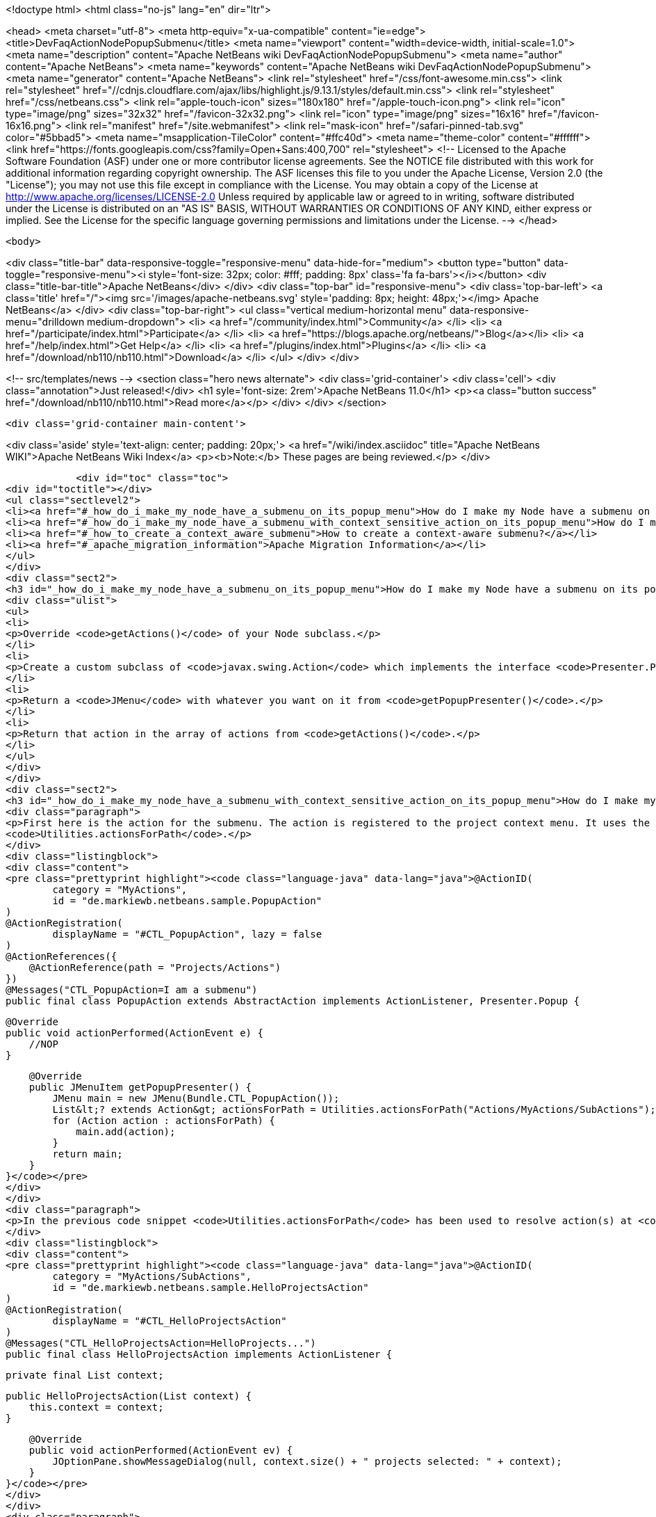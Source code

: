 

<!doctype html>
<html class="no-js" lang="en" dir="ltr">
    
<head>
    <meta charset="utf-8">
    <meta http-equiv="x-ua-compatible" content="ie=edge">
    <title>DevFaqActionNodePopupSubmenu</title>
    <meta name="viewport" content="width=device-width, initial-scale=1.0">
    <meta name="description" content="Apache NetBeans wiki DevFaqActionNodePopupSubmenu">
    <meta name="author" content="Apache NetBeans">
    <meta name="keywords" content="Apache NetBeans wiki DevFaqActionNodePopupSubmenu">
    <meta name="generator" content="Apache NetBeans">
    <link rel="stylesheet" href="/css/font-awesome.min.css">
     <link rel="stylesheet" href="//cdnjs.cloudflare.com/ajax/libs/highlight.js/9.13.1/styles/default.min.css"> 
    <link rel="stylesheet" href="/css/netbeans.css">
    <link rel="apple-touch-icon" sizes="180x180" href="/apple-touch-icon.png">
    <link rel="icon" type="image/png" sizes="32x32" href="/favicon-32x32.png">
    <link rel="icon" type="image/png" sizes="16x16" href="/favicon-16x16.png">
    <link rel="manifest" href="/site.webmanifest">
    <link rel="mask-icon" href="/safari-pinned-tab.svg" color="#5bbad5">
    <meta name="msapplication-TileColor" content="#ffc40d">
    <meta name="theme-color" content="#ffffff">
    <link href="https://fonts.googleapis.com/css?family=Open+Sans:400,700" rel="stylesheet"> 
    <!--
        Licensed to the Apache Software Foundation (ASF) under one
        or more contributor license agreements.  See the NOTICE file
        distributed with this work for additional information
        regarding copyright ownership.  The ASF licenses this file
        to you under the Apache License, Version 2.0 (the
        "License"); you may not use this file except in compliance
        with the License.  You may obtain a copy of the License at
        http://www.apache.org/licenses/LICENSE-2.0
        Unless required by applicable law or agreed to in writing,
        software distributed under the License is distributed on an
        "AS IS" BASIS, WITHOUT WARRANTIES OR CONDITIONS OF ANY
        KIND, either express or implied.  See the License for the
        specific language governing permissions and limitations
        under the License.
    -->
</head>


    <body>
        

<div class="title-bar" data-responsive-toggle="responsive-menu" data-hide-for="medium">
    <button type="button" data-toggle="responsive-menu"><i style='font-size: 32px; color: #fff; padding: 8px' class='fa fa-bars'></i></button>
    <div class="title-bar-title">Apache NetBeans</div>
</div>
<div class="top-bar" id="responsive-menu">
    <div class='top-bar-left'>
        <a class='title' href="/"><img src='/images/apache-netbeans.svg' style='padding: 8px; height: 48px;'></img> Apache NetBeans</a>
    </div>
    <div class="top-bar-right">
        <ul class="vertical medium-horizontal menu" data-responsive-menu="drilldown medium-dropdown">
            <li> <a href="/community/index.html">Community</a> </li>
            <li> <a href="/participate/index.html">Participate</a> </li>
            <li> <a href="https://blogs.apache.org/netbeans/">Blog</a></li>
            <li> <a href="/help/index.html">Get Help</a> </li>
            <li> <a href="/plugins/index.html">Plugins</a> </li>
            <li> <a href="/download/nb110/nb110.html">Download</a> </li>
        </ul>
    </div>
</div>


        
<!-- src/templates/news -->
<section class="hero news alternate">
    <div class='grid-container'>
        <div class='cell'>
            <div class="annotation">Just released!</div>
            <h1 syle='font-size: 2rem'>Apache NetBeans 11.0</h1>
            <p><a class="button success" href="/download/nb110/nb110.html">Read more</a></p>
        </div>
    </div>
</section>

        <div class='grid-container main-content'>
            
<div class='aside' style='text-align: center; padding: 20px;'>
    <a href="/wiki/index.asciidoc" title="Apache NetBeans WIKI">Apache NetBeans Wiki Index</a>
    <p><b>Note:</b> These pages are being reviewed.</p>
</div>

            <div id="toc" class="toc">
<div id="toctitle"></div>
<ul class="sectlevel2">
<li><a href="#_how_do_i_make_my_node_have_a_submenu_on_its_popup_menu">How do I make my Node have a submenu on its popup menu?</a></li>
<li><a href="#_how_do_i_make_my_node_have_a_submenu_with_context_sensitive_action_on_its_popup_menu">How do I make my Node have a submenu with context-sensitive action on its popup menu?</a></li>
<li><a href="#_how_to_create_a_context_aware_submenu">How to create a context-aware submenu?</a></li>
<li><a href="#_apache_migration_information">Apache Migration Information</a></li>
</ul>
</div>
<div class="sect2">
<h3 id="_how_do_i_make_my_node_have_a_submenu_on_its_popup_menu">How do I make my Node have a submenu on its popup menu?</h3>
<div class="ulist">
<ul>
<li>
<p>Override <code>getActions()</code> of your Node subclass.</p>
</li>
<li>
<p>Create a custom subclass of <code>javax.swing.Action</code> which implements the interface <code>Presenter.Popup</code>.</p>
</li>
<li>
<p>Return a <code>JMenu</code> with whatever you want on it from <code>getPopupPresenter()</code>.</p>
</li>
<li>
<p>Return that action in the array of actions from <code>getActions()</code>.</p>
</li>
</ul>
</div>
</div>
<div class="sect2">
<h3 id="_how_do_i_make_my_node_have_a_submenu_with_context_sensitive_action_on_its_popup_menu">How do I make my Node have a submenu with context-sensitive action on its popup menu?</h3>
<div class="paragraph">
<p>First here is the action for the submenu. The action is registered to the project context menu. It uses the <code>Presenter.Popup</code> interface to register itself as a submenu. In the <code>getPopupPresenter()</code> method the submenu is assembled via
<code>Utilities.actionsForPath</code>.</p>
</div>
<div class="listingblock">
<div class="content">
<pre class="prettyprint highlight"><code class="language-java" data-lang="java">@ActionID(
        category = "MyActions",
        id = "de.markiewb.netbeans.sample.PopupAction"
)
@ActionRegistration(
        displayName = "#CTL_PopupAction", lazy = false
)
@ActionReferences({
    @ActionReference(path = "Projects/Actions")
})
@Messages("CTL_PopupAction=I am a submenu")
public final class PopupAction extends AbstractAction implements ActionListener, Presenter.Popup {

    @Override
    public void actionPerformed(ActionEvent e) {
        //NOP
    }

    @Override
    public JMenuItem getPopupPresenter() {
        JMenu main = new JMenu(Bundle.CTL_PopupAction());
        List&lt;? extends Action&gt; actionsForPath = Utilities.actionsForPath("Actions/MyActions/SubActions");
        for (Action action : actionsForPath) {
            main.add(action);
        }
        return main;
    }
}</code></pre>
</div>
</div>
<div class="paragraph">
<p>In the previous code snippet <code>Utilities.actionsForPath</code> has been used to resolve action(s) at <code>Actions/MyActions/SubActions</code>. Here is a context sensitive action, which is registered at this location.</p>
</div>
<div class="listingblock">
<div class="content">
<pre class="prettyprint highlight"><code class="language-java" data-lang="java">@ActionID(
        category = "MyActions/SubActions",
        id = "de.markiewb.netbeans.sample.HelloProjectsAction"
)
@ActionRegistration(
        displayName = "#CTL_HelloProjectsAction"
)
@Messages("CTL_HelloProjectsAction=HelloProjects...")
public final class HelloProjectsAction implements ActionListener {

    private final List context;

    public HelloProjectsAction(List context) {
        this.context = context;
    }

    @Override
    public void actionPerformed(ActionEvent ev) {
        JOptionPane.showMessageDialog(null, context.size() + " projects selected: " + context);
    }
}</code></pre>
</div>
</div>
<div class="paragraph">
<p>See <a href="https://benkiew.wordpress.com/2015/09/01/nb-how-to-create-a-context-sensitive-action-within-a-submenu/">https://benkiew.wordpress.com/2015/09/01/nb-how-to-create-a-context-sensitive-action-within-a-submenu/</a></p>
</div>
</div>
<div class="sect2">
<h3 id="_how_to_create_a_context_aware_submenu">How to create a context-aware submenu?</h3>
<div class="paragraph">
<p>The requirement: "The submenu should be only enabled, when exactly two project nodes are selected. Only if this condition is true, the submenu items should be displayed."</p>
</div>
<div class="paragraph">
<p>See the following sample code. The most important part of the popup action is to emulate a context-aware action using a lookup listener.</p>
</div>
<div class="listingblock">
<div class="content">
<pre class="prettyprint highlight"><code class="language-java" data-lang="java">@ActionID(
        category = "MyActions",
        id = "de.markiewb.netbeans.sample.ContextAwarePopupAction"
)
@ActionRegistration(
        displayName = "#CTL_ContextAwarePopupAction", lazy = false
)
@ActionReferences({
    @ActionReference(path = "Projects/Actions")
})
@Messages("CTL_ContextAwarePopupAction=I am a context-aware submenu")
public final class ContextAwarePopupAction extends AbstractAction implements ActionListener, Presenter.Popup {

    private final Lookup.Result&lt;Project&gt; result;
    private final transient LookupListener lookupListener;

    public ContextAwarePopupAction() {
        putValue(NAME, Bundle.CTL_ContextAwarePopupAction());
        //disabled by default - at loading time
        setEnabled(false);
        //create an action, which is only enabled when exactly 2 projects are selected
        result = Utilities.actionsGlobalContext().lookupResult(Project.class);
        this.lookupListener = new LookupListener() {

            @Override
            public void resultChanged(LookupEvent ev) {
                final Runnable runnable = new Runnable() {

                    @Override
                    public void run() {
                        int s = result.allInstances().size();
                        ContextAwarePopupAction.this.setEnabled(s == 2);
                    }
                };
                // to make sure that it will be executed on EDT
                if (EventQueue.isDispatchThread()) {
                    runnable.run();
                } else {
                    SwingUtilities.invokeLater(runnable);
                }
            }
        };
        result.addLookupListener(WeakListeners.create(LookupListener.class, this.lookupListener, result));
    }

    @Override
    public void actionPerformed(ActionEvent e) {
        //NOP
    }

    @Override
    public JMenuItem getPopupPresenter() {
        JMenu main = new JMenu(this);
        List&lt;? extends Action&gt; actionsForPath = Utilities.actionsForPath("Actions/MyActions/SubActions");
        for (Action action : actionsForPath) {
            main.add(action);
        }
        return main;
    }
}</code></pre>
</div>
</div>
<div class="paragraph">
<p>See <a href="https://benkiew.wordpress.com/2015/09/13/nb-how-to-create-a-context-aware-submenu/">https://benkiew.wordpress.com/2015/09/13/nb-how-to-create-a-context-aware-submenu/</a></p>
</div>
</div>
<div class="sect2">
<h3 id="_apache_migration_information">Apache Migration Information</h3>
<div class="paragraph">
<p>The content in this page was kindly donated by Oracle Corp. to the
Apache Software Foundation.</p>
</div>
<div class="paragraph">
<p>This page was exported from <a href="http://wiki.netbeans.org/DevFaqActionNodePopupSubmenu">http://wiki.netbeans.org/DevFaqActionNodePopupSubmenu</a> ,
that was last modified by NetBeans user Markiewb
on 2015-09-13T19:53:44Z.</p>
</div>
<div class="paragraph">
<p><strong>NOTE:</strong> This document was automatically converted to the AsciiDoc format on 2018-02-07, and needs to be reviewed.</p>
</div>
</div>
            
<section class='tools'>
    <ul class="menu align-center">
        <li><a title="Facebook" href="https://www.facebook.com/NetBeans"><i class="fa fa-md fa-facebook"></i></a></li>
        <li><a title="Twitter" href="https://twitter.com/netbeans"><i class="fa fa-md fa-twitter"></i></a></li>
        <li><a title="Github" href="https://github.com/apache/incubator-netbeans"><i class="fa fa-md fa-github"></i></a></li>
        <li><a title="YouTube" href="https://www.youtube.com/user/netbeansvideos"><i class="fa fa-md fa-youtube"></i></a></li>
        <li><a title="Slack" href="https://tinyurl.com/netbeans-slack-signup/"><i class="fa fa-md fa-slack"></i></a></li>
        <li><a title="JIRA" href="https://issues.apache.org/jira/projects/NETBEANS/summary"><i class="fa fa-mf fa-bug"></i></a></li>
    </ul>
    <ul class="menu align-center">
        
        <li><a href="https://github.com/apache/incubator-netbeans-website/blob/master/netbeans.apache.org/src/content/wiki/DevFaqActionNodePopupSubmenu.asciidoc" title="See this page in github"><i class="fa fa-md fa-edit"></i> See this page in GitHub.</a></li>
    </ul>
</section>

        </div>
        

<div class='grid-container incubator-area' style='margin-top: 64px'>
    <div class='grid-x grid-padding-x'>
        <div class='large-auto cell text-center'>
            <a href="https://www.apache.org/">
                <img style="width: 320px" title="Apache Software Foundation" src="/images/asf_logo_wide.svg" />
            </a>
        </div>
        <div class='large-auto cell text-center'>
            <a href="https://www.apache.org/events/current-event.html">
               <img style="width:234px; height: 60px;" title="Apache Software Foundation current event" src="https://www.apache.org/events/current-event-234x60.png"/>
            </a>
        </div>
    </div>
</div>
<footer>
    <div class="grid-container">
        <div class="grid-x grid-padding-x">
            <div class="large-auto cell">
                
                <h1>About</h1>
                <ul>
                    <li><a href="https://www.apache.org/foundation/thanks.html">Thanks</a></li>
                    <li><a href="https://www.apache.org/foundation/sponsorship.html">Sponsorship</a></li>
                    <li><a href="https://www.apache.org/security/">Security</a></li>
                    <li><a href="https://incubator.apache.org/projects/netbeans.html">Incubation Status</a></li>
                </ul>
            </div>
            <div class="large-auto cell">
                <h1><a href="/community/index.html">Community</a></h1>
                <ul>
                    <li><a href="/community/mailing-lists.html">Mailing lists</a></li>
                    <li><a href="/community/committer.html">Becoming a committer</a></li>
                    <li><a href="/community/events.html">NetBeans Events</a></li>
                    <li><a href="https://www.apache.org/events/current-event.html">Apache Events</a></li>
                </ul>
            </div>
            <div class="large-auto cell">
                <h1><a href="/participate/index.html">Participate</a></h1>
                <ul>
                    <li><a href="/participate/submit-pr.html">Submitting Pull Requests</a></li>
                    <li><a href="/participate/report-issue.html">Reporting Issues</a></li>
                    <li><a href="/participate/index.html#documentation">Improving the documentation</a></li>
                </ul>
            </div>
            <div class="large-auto cell">
                <h1><a href="/help/index.html">Get Help</a></h1>
                <ul>
                    <li><a href="/help/index.html#documentation">Documentation</a></li>
                    <li><a href="/wiki/index.asciidoc">Wiki</a></li>
                    <li><a href="/help/index.html#support">Community Support</a></li>
                    <li><a href="/help/commercial-support.html">Commercial Support</a></li>
                </ul>
            </div>
            <div class="large-auto cell">
                <h1><a href="/download/nb110/nb110.html">Download</a></h1>
                <ul>
                    <li><a href="/download/index.html">Releases</a></li>                    
                    <li><a href="/plugins/index.html">Plugins</a></li>
                    <li><a href="/download/index.html#source">Building from source</a></li>
                    <li><a href="/download/index.html#previous">Previous releases</a></li>
                </ul>
            </div>
        </div>
    </div>
</footer>
<div class='footer-disclaimer'>
    <div class="footer-disclaimer-content">
        <p>Copyright &copy; 2017-2019 <a href="https://www.apache.org">The Apache Software Foundation</a>.</p>
        <p>Licensed under the Apache <a href="https://www.apache.org/licenses/">license</a>, version 2.0</p>
        <div style='max-width: 40em; margin: 0 auto'>
            <p>Apache, Apache NetBeans, NetBeans, the Apache feather logo and the Apache NetBeans logo are trademarks of <a href="https://www.apache.org">The Apache Software Foundation</a>.</p>
            <p>Oracle and Java are registered trademarks of Oracle and/or its affiliates.</p>
        </div>
        
    </div>
</div>



        <script src="/js/vendor/jquery-3.2.1.min.js"></script>
        <script src="/js/vendor/what-input.js"></script>
        <script src="/js/vendor/jquery.colorbox-min.js"></script>
        <script src="/js/vendor/foundation.min.js"></script>
        <script src="/js/netbeans.js"></script>
        <script>
            
            $(function(){ $(document).foundation(); });
        </script>
        
        <script src="https://cdnjs.cloudflare.com/ajax/libs/highlight.js/9.13.1/highlight.min.js"></script>
        <script>
         $(document).ready(function() { $("pre code").each(function(i, block) { hljs.highlightBlock(block); }); }); 
        </script>
        

    </body>
</html>
